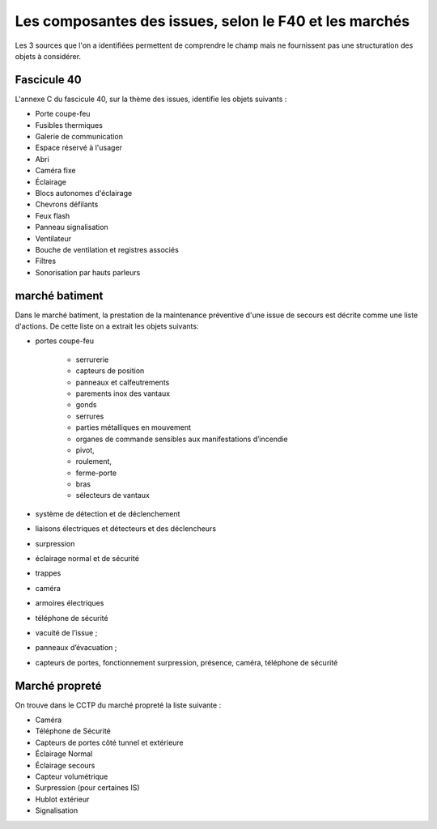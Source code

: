 Les composantes des issues, selon le F40 et les marchés
=====================================================
Les 3 sources que l'on a identifiées permettent de comprendre le champ mais ne fournissent pas une structuration des objets à considérer.

Fascicule 40
""""""""""""""

L'annexe C du fascicule 40, sur la thème des issues, identifie les objets suivants :
		
* Porte coupe-feu
* Fusibles thermiques
* Galerie de communication
* Espace réservé à l'usager
* Abri
* Caméra fixe			
* Éclairage	
* Blocs autonomes d'éclairage	
* Chevrons défilants
* Feux flash
* Panneau signalisation	
* Ventilateur	 
* Bouche de ventilation et registres associés
* Filtres
* Sonorisation par hauts parleurs	

marché batiment
"""""""""""""""

Dans le marché batiment, la prestation de la maintenance préventive d'une issue de secours est décrite comme une liste d'actions. De cette liste on a extrait les objets suivants:

* portes coupe-feu

	* serrurerie
	* capteurs de position 
	* panneaux et calfeutrements
	* parements inox des vantaux 
	* gonds
	* serrures
	* parties métalliques en mouvement
	* organes de commande sensibles aux manifestations d’incendie
	*  pivot, 
	*  roulement, 
	*  ferme-porte
	*   bras
	*   sélecteurs de vantaux

* système de détection et de déclenchement 
* liaisons électriques et détecteurs et des déclencheurs
* surpression 
* éclairage normal et de sécurité
* trappes
* caméra
* armoires électriques
* téléphone de sécurité
* vacuité de l’issue ;
* panneaux d’évacuation ;
* capteurs de portes, fonctionnement surpression, présence, caméra, téléphone de sécurité

Marché propreté
""""""""""""""""
On trouve dans le CCTP du marché propreté la liste suivante :

* Caméra
* Téléphone de Sécurité
* Capteurs de portes côté tunnel et extérieure
* Éclairage Normal
* Éclairage secours
* Capteur volumétrique
* Surpression (pour certaines IS)
* Hublot extérieur
* Signalisation 


